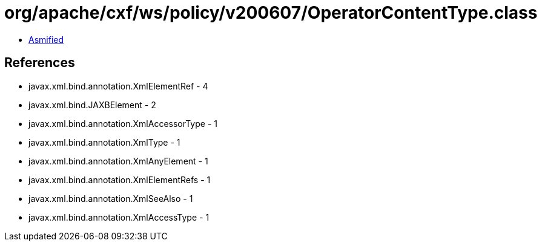 = org/apache/cxf/ws/policy/v200607/OperatorContentType.class

 - link:OperatorContentType-asmified.java[Asmified]

== References

 - javax.xml.bind.annotation.XmlElementRef - 4
 - javax.xml.bind.JAXBElement - 2
 - javax.xml.bind.annotation.XmlAccessorType - 1
 - javax.xml.bind.annotation.XmlType - 1
 - javax.xml.bind.annotation.XmlAnyElement - 1
 - javax.xml.bind.annotation.XmlElementRefs - 1
 - javax.xml.bind.annotation.XmlSeeAlso - 1
 - javax.xml.bind.annotation.XmlAccessType - 1
